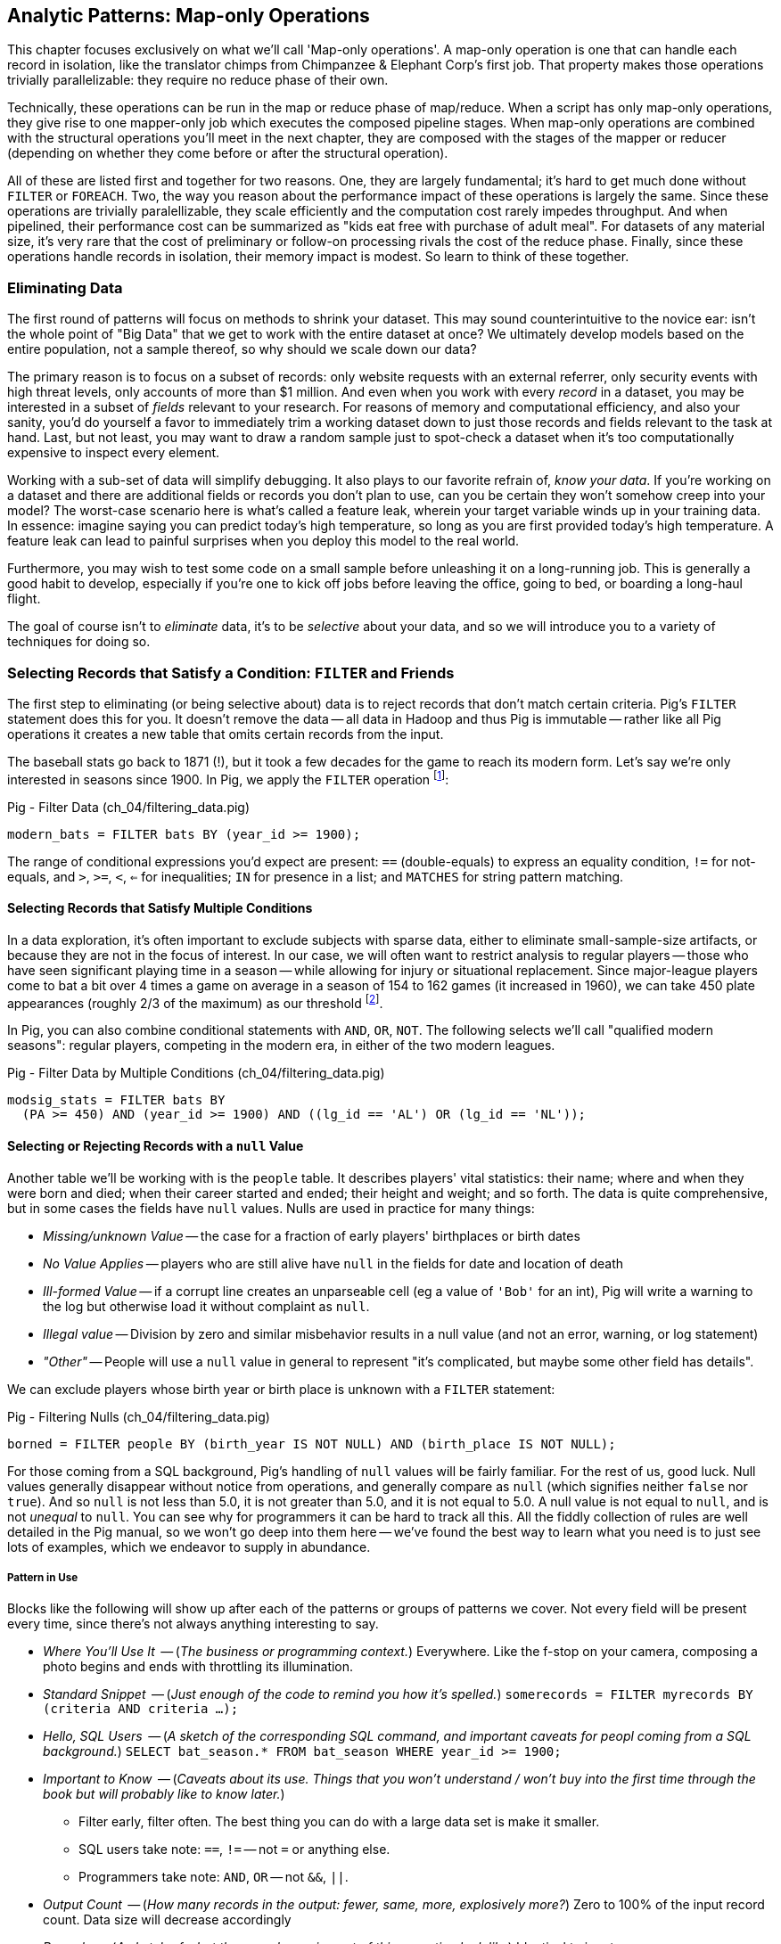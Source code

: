 == Analytic Patterns: Map-only Operations

This chapter focuses exclusively on what we'll call 'Map-only operations'. A map-only operation is one that can handle each record in isolation, like the translator chimps from Chimpanzee & Elephant Corp's first job. That property makes those operations trivially parallelizable: they require no reduce phase of their own. 

Technically, these operations can be run in the map or reduce phase of map/reduce. When a script has only map-only operations, they give rise to one mapper-only job which executes the composed pipeline stages. When map-only operations are combined with the structural operations you'll meet in the next chapter, they are composed with the stages of the mapper or reducer (depending on whether they come before or after the structural operation).

All of these are listed first and together for two reasons. One, they are largely fundamental; it's hard to get much done without `FILTER` or `FOREACH`. Two, the way you reason about the performance impact of these operations is largely the same. Since these operations are trivially paralellizable, they scale efficiently and the computation cost rarely impedes throughput. And when pipelined, their performance cost can be summarized as "kids eat free with purchase of adult meal". For datasets of any material size, it's very rare that the cost of preliminary or follow-on processing rivals the cost of the reduce phase. Finally, since these operations handle records in isolation, their memory impact is modest. So learn to think of these together.

=== Eliminating Data

The first round of patterns will focus on methods to shrink your dataset.  This may sound  counterintuitive to the novice ear: isn't the whole point of "Big Data" that we get to work with the entire dataset at once? We ultimately develop models based on the entire population, not a sample thereof, so why should we scale down our data?

The primary reason is to focus on a subset of records: only website requests with an external referrer, only security events with high threat levels, only accounts of more than $1 million. And even when you work with every _record_ in a dataset, you may be interested in a subset of _fields_ relevant to your research. For reasons of memory and computational efficiency, and also your sanity, you'd do yourself a favor to immediately trim a working dataset down to just those records and fields relevant to the task at hand. Last, but not least, you may want to draw a random sample just to spot-check a dataset when it's too computationally expensive to inspect every element.

Working with a sub-set of data will simplify debugging. It also plays to our favorite refrain of, _know your data_. If you're working on a dataset and there are additional fields or records you don't plan to use, can you be certain they won't somehow creep into your model? The worst-case scenario here is what's called a feature leak, wherein your target variable winds up in your training data. In essence: imagine saying you can predict today's high temperature, so long as you are first provided today's high temperature. A feature leak can lead to painful surprises when you deploy this model to the real world. 

Furthermore, you may wish to test some code on a small sample before unleashing it on a long-running job. This is generally a good habit to develop, especially if you're one to kick off jobs before leaving the office, going to bed, or boarding a long-haul flight.

The goal of course isn't to _eliminate_ data, it's to be _selective_ about your data, and so we will introduce you to a variety of techniques for doing so.

=== Selecting Records that Satisfy a Condition: `FILTER` and Friends

The first step to eliminating (or being selective about) data is to reject records that don't match certain criteria. Pig's `FILTER` statement does this for you. It doesn't remove the data -- all data in Hadoop and thus Pig is immutable -- rather like all Pig operations it creates a new table that omits certain records from the input.

The baseball stats go back to 1871 (!), but it took a few decades for the game to reach its modern form.  Let's say we're only interested in seasons since 1900. In Pig, we apply the `FILTER` operation footnote:[In this and in further scripts, we're going omit the `LOAD`, `STORE` and other boilerplate except to prove a point. See the example code (REF) for fully-working snippets]:

.Pig - Filter Data (ch_04/filtering_data.pig)
------
modern_bats = FILTER bats BY (year_id >= 1900);
------

The range of conditional expressions you'd expect are present: `==` (double-equals) to express an equality condition, `!=` for not-equals, and `>`, `>=`, `<`, `<=` for inequalities; `IN` for presence in a list; and `MATCHES` for string pattern matching.

==== Selecting Records that Satisfy Multiple Conditions

In a data exploration, it's often important to exclude subjects with sparse data, either to eliminate small-sample-size artifacts, or because they are not in the focus of interest. In our case, we will often want to restrict analysis to regular players -- those who have seen significant playing time in a season -- while allowing for injury or situational replacement. Since major-league players come to bat a bit over 4 times a game on average in a season of 154 to 162 games (it increased in 1960), we can take 450 plate appearances (roughly 2/3 of the maximum) as our threshold footnote:[Not coincidentally, that figure of 450 PA is close to the "qualified" season threshold of 3.1 plate appearances per team game that are required for seasonal performance awards].

In Pig, you can also combine conditional statements with  `AND`, `OR`, `NOT`. The following selects we'll call "qualified modern seasons": regular players, competing in the modern era, in either of the two modern leagues.

.Pig - Filter Data by Multiple Conditions (ch_04/filtering_data.pig)
------
modsig_stats = FILTER bats BY
  (PA >= 450) AND (year_id >= 1900) AND ((lg_id == 'AL') OR (lg_id == 'NL'));
------

==== Selecting or Rejecting Records with a `null` Value

Another table we'll be working with is the `people` table. It describes players' vital statistics: their name; where and when they were born and died; when their career started and ended; their height and weight; and so forth. The data is quite comprehensive, but in some cases the fields have `null` values. Nulls are used in practice for many things:

* _Missing/unknown Value_ -- the case for a fraction of early players' birthplaces or birth dates
* _No Value Applies_ -- players who are still alive have `null` in the fields for date and location of death
* _Ill-formed Value_ -- if a corrupt line creates an unparseable cell (eg a value of `'Bob'` for an int), Pig will write a warning to the log but otherwise load it without complaint as `null`.
* _Illegal value_ -- Division by zero and similar misbehavior results in a null value (and not an error, warning, or log statement)
* _"Other"_ -- People will use a `null` value in general to represent "it's complicated, but maybe some other field has details".

We can exclude players whose birth year or birth place is unknown with a `FILTER` statement:

.Pig - Filtering Nulls (ch_04/filtering_data.pig)
------
borned = FILTER people BY (birth_year IS NOT NULL) AND (birth_place IS NOT NULL);
------

For those coming from a SQL background, Pig's handling of `null` values will be fairly familiar. For the rest of us, good luck. Null values generally disappear without notice from operations, and generally compare as `null` (which signifies neither `false` nor `true`). And so `null` is not less than 5.0, it is not greater than 5.0, and it is not equal to 5.0. A null value is not equal to `null`, and is not _unequal_ to `null`. You can see why for programmers it can be hard to track all this. All the fiddly collection of rules are well detailed in the Pig manual, so we won't go deep into them here -- we've found the best way to learn what you need is to just see lots of examples, which we endeavor to supply in abundance.

===== Pattern in Use

Blocks like the following will show up after each of the patterns or groups of patterns we cover. Not every field will be present every time, since there's not always anything interesting to say.

* _Where You'll Use It_  -- (_The business or programming context._) Everywhere. Like the f-stop on your camera, composing a photo begins and ends with throttling its illumination.
* _Standard Snippet_	 -- (_Just enough of the code to remind you how it's spelled._) `somerecords = FILTER myrecords BY (criteria AND criteria ...);`
* _Hello, SQL Users_     -- (_A sketch of the corresponding SQL command, and important caveats for peopl coming from a SQL background._) `SELECT bat_season.* FROM bat_season WHERE year_id >= 1900;`
* _Important to Know_	 -- (_Caveats about its use. Things that you won't understand / won't buy into the first time through the book but will probably like to know later._)
  - Filter early, filter often. The best thing you can do with a large data set is make it smaller.
  - SQL users take note: `==`, `!=` -- not `=` or anything else.
  - Programmers take note: `AND`, `OR` -- not `&&`, `||`.
* _Output Count_	 -- (_How many records in the output: fewer, same, more, explosively more?_) Zero to 100% of the input record count. Data size will decrease accordingly
* _Records_		 -- (_A sketch of what the records coming out of this operation look like_) Identical to input
* _Data Flow_		 -- (_The Hadoop jobs this operation gives rise to. In this chapter, all the lines will look like this one; in the next chapters that will change_) Map-Only: it's composed onto the end of the preceding map or reduce, and if it stands alone becomes a map-only job.
* _Exercises for You_    -- (_A mission to carry forward, if you choose. Don't go looking for an answer section -- we haven't done any of them. In many cases you'll be the first to find the answer._) Play around with `null`s and the conditional operators until you have a good sense of its quirks.
* _See Also_             -- (_Besides the patterns in its section of the book, what other topics might apply if you're considering this one? Sometimes this is another section in the book, sometimes it's a pointer elsewhere_) The Distinct operations, some Set operations, and some Joins are also used to eliminate records according to some criteria. See especially the Semi-Join and Anti-Join (REF), which select or reject matches against a large list of keys.

==== Selecting Records that Match a Regular Expression (`MATCHES`)

A `MATCHES` expression employs regular expression pattern matching against string values. Regular expressions are given as plain `chararray` strings; there's no special syntax, as Python/Ruby/Perl/etc-ists might have hoped. See the sidebar (REF) for important details and references that will help you master this important tool.

This operation uses a regular expression to select players with names similar to either of your authors' names:

.Pig - Filtering via Regular Expressions (ch_04/filtering_data.pig)
------
-- Name is `Russ`, or `Russell`; is `Flip` or anything in the Philip/Phillip/... family. (?i) means be case-insensitive:
namesakes = FILTER people BY (name_first MATCHES '(?i).*(russ|russell|flip|phil+ip).*');
------

It's easy to forget that people's names can contain spaces, dots, dashes, apostrophes; start with lowercase letters or apostrophes, and have accented or other non-latin characters footnote:[A demonstration of the general principle that if you believe an analysis involving people will be simple, you're probably wrong.]. So as a less silly demonstration of `MATCHES`, this snippet extracts all names which do not start with a capital letter or which contain a non-word non-space character:

.Pig - Filtering via Regular Expressions (ch_04/filtering_data.pig)
------
funnychars = FILTER people BY (name_first MATCHES '^([^A-Z]|.*[^\\w\\s]).*');
------

There are many players with non-word, non-space characters, but none whose names are represented as starting with a lowercase character. However, in early drafts of the book this query caught a record with the value "name_first" -- the header rows from a source datafile had contaminated the table. Sanity checks like these are a good idea always, even moreso in Big Data. When you have billions of records, a one-in-a-million exception will appear thousands of times.

.Important Notes about String Matching
******
Regular expressions are incredibly powerful and we urge all readers to acquire basic familiarity. There is no better path to mastery than the http://regexp.info[regexp.info] website, and we've provided a brief cheatsheet at the end of the book (REF). Here are some essential clarifications about Pig in particular:

* Regular expressions in Pig are supplied to the MATCHES operator as plain strings. A single backslash serves the purposes of the string literal and does not appear in the string sent to the regexp engine. To pass along the shorthand `[^\\w\\s]` (non-word non-space characters), we have to use two backslashes.
* Yes, that means matching a literal backslash in the target string is done with four backslashes: `\\\\`!
* Options for matching are supplied within the string. For example, `(?i)` matches without regard to case (as we did above), `(?m)` to do multi-line matches, and so forth -- see the documentation.
* Pig Regular Expressions are implicitly anchored at the beginning and end of the string, the equivalent of adding `^` at the start and `$` at the end. (This mirrors Java but is unlike most other languages.) Use `.*` at both ends, as we did above, to regain the conventional "greedy" behavior. Supplying explicit `^` or `$` when intended is a good habit for readability.
* `MATCHES` is an expression, like `AND` or `==` -- you write `str MATCHES regexp`.  The other regular expression mechanisms you'll meet are functions -- you write `REGEX_EXTRACT(str, regexp, 1)`. You will forget we told you so the moment you finish this book.
* Appearing in the crop of results: Peek-A-Boo Veach, Quincy Trouppe, and Flip Lafferty.
* You're allowed to have the regular expression be a value from the record, though Pig is able to pre-compile a constant (literal) regexp string for a nice speedup.
* Pig doesn't offer an exact equivalent to the SQL `%` expression for simple string matching. The rough equivalents are dot-star (`.*`) for the SQL `%` (zero or more arbitrary characters), dot (`.`) for the SQL `_` (a single character); and square brackets (e.g. `[a-z]`) for a character range, similar to SQL.
* The string equality expression is case sensitive: `'Peek-A-Boo'` does not equal `'peek-a-boo'`  For case-insensitive string matching, use the `EqualsIgnoreCase` function: `EqualsIgnoreCase('Peek-A-Boo', 'peek-a-boo')` is true. This simply invokes Java's `String.equalsIgnoreCase()` method and does not support regular expressions.
******

NOTE: Sadly, the Nobel Prize-winning physicists Gerard 't Hooft, Louis-Victor Pierre Raymond de Broglie, or Tomonaga Shin'ichirō never made the major leagues. Or tried out, as far as we know. But their names are great counter-examples to keep in mind when dealing with names. Prof de Broglie's full name is 38 characters long, has a last name that starts with a lowercase letter, and is non-trivial to segment. "Tomonaga" is a family name, though it comes first. You'll see Prof. Tomonaga's name given variously as "Tomonaga Shin'ichirō", "Sin-Itiro Tomonaga", or "朝永 振一郎", each one of them correct, and the others not, depending on context. Prof. 't Hooft\'s last name starts with an apostrophe, a lower-case-letter, and contains a space. You're well advised to start a little curio shelf in your workshop for counterexample collections such as these, and we'll share some of ours throughout the book.

===== Pattern in Use

* _Where You'll Use It_  -- Wherever you need to select records by a string field. For selecting against small lists. For finding ill-formed records. Matching against a subsection of a composite key -- Can you figure out what `game_id MATCHES '...(19|20).*'` in the `games` table does?
* _Standard Snippet_	 -- `FILTER recs BY (str MATCHES '.*pattern.*')`, sure, but also `FOREACH recs GENERATE (str MATCHES '.*(kitty|cat|meow).*' ? 'cat' : 'notcat') AS catness`.
* _Hello, SQL Users_     -- Similar to but more powerful than the `LIKE` operator. See the sidebar (ref) for a conversion guide.
* _Important to Know_	 --
  - Mostly, that these are incredibly powerful, and even if they seem arcane now they're much easier to learn than it first seems.
  - You're far better off learning one extra thing to do with a regular expression than most of the other string conditional functions Pig offers.
  - ... and enough other Importants to Know that we made a sidebar of them (REF).
* _Records_		 -- You can use this in a filter clause but also anywhere else an expression is permitted, like the preceding  snippet
* _Data Flow_		 -- Map-Only: it's composed onto the end of the preceding map or reduce, and if it stands alone becomes a map-only job.
* _Exercises for You_    -- Follow the http://regexp.info/tutorial.html[regexp.info tutorial], but _only up to the part on Grouping & Capturing_. The rest you are far better off picking up once you find you need it.
* _See Also_             -- The Pig `REGEX_EXTRACT` and http://pig.apache.org/docs/r0.12.0/func.html#replace[`REPLACE`] functions. Java's http://docs.oracle.com/javase/6/docs/api/java/util/regex/Pattern.html#sum[Regular Expression] documentation for details on its pecadilloes (but not for an education about regular expressions).


==== Matching Records against a Fixed List of Lookup Values

If you plan to filter by matching against a small static list of values, Pig offers the handy `IN` expression: true if the value is equal (case-sensitive) to any of the listed values. This selects the stadiums used each year by the current teams in baseball's AL-east division:

.Pig - Filtering Against a List of Values (ch_04/filtering_data.pig)
------
al_east_parks = FILTER park_team_years BY
  team_id IN ('BAL', 'BOS', 'CLE', 'DET', 'ML4', 'NYA', 'TBA', 'TOR', 'WS2');
------

Sometimes a regular expression alternative can be the right choice instead. `bubba MATCHES 'shrimp (kabobs|creole|gumbo|soup|stew|salad|and potatoes|burger|sandwich)' OR bubba MATCHES '(pineapple|lemon|coconut|pepper|pan.fried|deep.fried|stir.fried) shrimp'` is more readable than `bubba IN ('shrimp kabobs', 'shrimp creole', 'shrimp gumbo', ...)`.

When the list grows somewhat larger, an alternative is to read it into a set-membership data structure footnote:[For a dynamic language such as Ruby, it can often be both faster and cleaner to reformat the table into the language itself than to parse a data file. Loading the table is now a one-liner (`require "lookup_table"`), and there's nothing the Ruby interpreter does faster than interpret Ruby.], but ultimately large data sets belong in data files.

The general case is handled bu using a join, as described in the next chapter (REF) under "Selecting Records Having a Match in Another Table (semi-join)". See in particular the specialized merge join and HashMap (replicated) join, which can offer a great speedup if you meet their qualifications. Finally, you may find yourself with an extremely large table but with few elements expected to match. In that case, a Bloom Filter may be appropriate. They're discussed more in the statistics chapter, where use a Bloom Filter to match every phrase in a large document set against a large list of place names, effectively geolocating the documents.

// IMPROVE: Add Case statement

===== Pattern in Use

* _Where You'll Use It_  -- File types or IP addresses to select/reject from web logs. Keys for exemplar records you're tracking through a dataflow. Stock symbols you're researching. Together with "Summarizing Multiple Subsets of a Group Simultaneously" (REF), enumerate members of a cohort (`(state IN ('CA', 'WA', 'OR') ? 1 : 0) AS  is_western, ...`).
* _Standard Snippet_	 -- `foo IN ('this', 'that', 'the_other')`, or any of the other variants given above
* _Hello, SQL Users_     -- This isn't anywhere near as powerful as SQL's `IN` expression. Most importantly, you can't supply another table as the list.
* _Important to Know_	 -- A regular expression alternation is often the right choice instead.
* _Output Count_	 -- As many records as the cardinality of its key, i.e. the number of distinct values. Data size should decrease greatly.
* _Data Flow_		 -- Map-Only: it's composed onto the end of the preceding map or reduce, and if it stands alone becomes a map-only job.

=== Project Only Chosen Columns by Name

While a `FILTER` selects _rows_ based on an expression, Pig's `FOREACH` selects specific _fields_ chosen by name. The fancy word for this simple action is "projection". We'll try to be precise in using _project_ for choosing columns, _select_ for choosing rows by any means, and _filter_ where we specifically mean selecting rows that satisfy a conditional expression.

The tables we're using come with an overwhelming wealth of stats, but we only need a few of them to do fairly sophisticated explorations. The gamelogs table has more than 90 columns; to extract just the teams and the final score, use a FOREACH:

.Pig - Projecting Only Chosen Columns by Name (ch_04/filtering_data.pig)
------
game_scores = FOREACH games GENERATE
  away_team_id, home_team_id, home_runs_ct, away_runs_ct;
------

==== Using a FOREACH to Select, Rename and Reorder fields

You're not limited to simply restricting the number of columns; you can also rename and reorder them in a projection. Each record in the table above has _two_ game outcomes, one for the home team and one for the away team. We can represent the same data in a table listing outcomes purely from each team's perspective:

------
games_a = FOREACH games GENERATE
  year_id, home_team_id AS team,
  home_runs_ct AS runs_for, away_runs_ct AS runs_against, 1 AS is_home:int;

games_b = FOREACH games GENERATE
  away_team_id AS team,     year_id,
  away_runs_ct AS runs_for, home_runs_ct AS runs_against, 0 AS is_home:int;

team_scores = UNION games_a, games_b;

DESCRIBE team_scores;
--   team_scores: {team: chararray,year_id: int,runs_for: int,runs_against: int,is_home: int}
------

The first projection puts the `home_team_id` into the team slot, renaming it `team`; retains the `year_id` field unchanged; and files the home and away scores under `runs_for` and `runs_against`. Lastly, we slot in an indicator field for home games, supplying both the name and type as a matter of form. Next we generate the corresponding table for away games, then stack them together with the `UNION` operation (to which you'll be properly introduced in a few pages). All the tables have the identical schema shown, even though their values come from different columns in the original tables.


===== Pattern in Use

* _Where You'll Use It_  -- Nearly everywhere. If `FILTER` is the f-stop of our camera, this is the zoom lens.
* _Standard Snippet_	 -- `FOREACH recs GENERATE only, some, columns;`
* _Important to Know_	 -- As you can see, we take a lot of care visually aligning subexpressions within the code snippets. That's not because we've tidied up the house for students coming over -- this is what the code we write and the code our teammates expect us to write looks like.
* _Output Count_	 -- Exactly the same as the input.
* _Records_		 -- However you define them to be
* _Data Flow_		 -- Map-Only: it's composed onto the end of the preceding map or reduce, and if it stands alone becomes a map-only job.
* _See Also_             -- "Assembling Literals with Complex Type" (REF)

==== Extracting a Random Sample of Records

Another common operation is to extract a _uniform_ sample -- one where every record has an equivalent chance of being selected.  For example, you could use this to test new code before running it against the entire dataset (and possibly having a long-running job fail due to a large number of mis-handled records).  By calling the `SAMPLE`operator, you ask Pig to pluck out some records at random.

The following Pig code will return a randomly-selected 10% (that is, 1/10 = 0.10) of the records from our baseball dataset:

------
some_seasons_samp = SAMPLE bat_seasons 0.10;
------

The `SAMPLE` operation does so by generating a random number to select records, which means each run of a script that uses `SAMPLE` will yield a different set of records.  Sometimes this is what you want, or in the very least, you don't mind.  In other cases, you may want to draw a uniform sample once, then repeatedly work through those _same_ records.  (Consider our example of spot-checking new code against a dataset: you'd need to run your code against the same sample in order to confirm your changes work as expected.)

Experienced software developers will reach for a "seeding" function -- such as R's `set.seed()` or Python's `random.seed()` --  to make the randomness a little less so.  At the moment, Pig does not have an equivalent function. Even worse, it is not consistent _within the task_ -- if a map task fails on one machine, the retry attempt will generate different data sent to different reducers. This rarely causes problems, but for anyone looking to contribute back to the Pig project, this is a straighforward high-value issue to tackle.

===== Pattern in Use

* _Where You'll Use It_  -- At the start of the exploration, to cut down on data size. In many machine learning algorithms. Don't use it for simulations -- you need to be taking aggressive charge of the sampling algorithm.
* _Important to Know_
  - A consistent sample is a much better practice, though we admit that can be more of a hassle. But records that dance around mean you can't Know Thy Data as you should.
  - The DataFu package has UDFs for sampling with replacement and other advanced features.
* _Output Count_	 -- Determined by the sampling fraction. As a rule of thumb, variances of things are square-root-ish; expect the size of a 10% sample to be in the 7%-13% range.
* _Records_		 -- Identical to the input
* _Data Flow_		 -- Map-Only: it's composed onto the end of the preceding map or reduce, and if it stands alone becomes a map-only job.
* _Exercises for You_    -- Modify Pig's SAMPLE function to accept a seed parameter, and submit that patch back to the open-source project. This is a bit harder to do than it seems: sampling is key to efficient sorting and so the code to sample data is intertwingled with a lot of core functionality.

==== Extracting a Consistent Sample of Records by Key

A good way to stabilize the sample from run to run is to use a 'consistent hash digest'. A hash digest function creates a fixed-length fingerprint of a string whose output is otherwise unpredictable from the input and uniformly distributed -- that is, you can't tell which string the function will produce except by computing the digest, and every string is equally likely. For example, the hash function might give the hexadecimal-string digest `3ce3e909` for 'Chimpanzee' but `07a05f9c` for 'Chimp'. Since all hexadecimal strings have effectively equal likelihood, one-sixteenth of them will start with a zero, and so this filter would reject `Chimpanzee` but select `Chimp`.

Unfortunately, Pig doesn't have a good built-in hash digest function! Do we have to give up all hope? You'll find the answer later in the chapter (REF) footnote:[Spoiler alert: No, you don't have to give up all hope when Pig lacks a built-in function you require.], but for now instead of using a good built-in hash digest function let's use a terrible hash digest function. A bit under 10% of player_ids start with the letter 's', and any coupling between a player's name and performance would be far more subtle than we need to worry about. So the following simple snippet gives a 10% sample of batting seasons whose behavior should reasonably match that of the whole:

------
some_seasons  = FILTER bat_seasons BY (SUBSTRING(player_id, 0, 1) == 's');
------

We called this a terrible hash function, but it does fit the bill. When applied to an arbitrary serial identifier it's not terrible at all -- the Twitter firehose provides a 1% service tier which returns only tweets from users whose numeric ID ends in '00', and a 10% tier with user IDs ending in `0`. We'll return to the subject with a proper hash digest function later on in the chapter, once you're brimming with even more smartitude than you are right now. We'll also have a lot more to say about sampling in the Statistics chapter (REF).

// I don't want to have to explain this, so I'm omitting unless you think I must include: "Make sure you're matching against the end (least significant) digits ... (Explanation why)"


* _Where You'll Use It_  -- At the start of the exploration,
* _Important to Know_
  - If you'll be spending a bunch of time with a data set, using any kind of random sample to prepare your development sample might be a stupid idea. You'll notice that Red Sox players show up a lot of times in our examples -- that's because our development samples are "seasons by Red Sox players" and "seasons from 2000-2010", which lets us make good friends with the data.
* _Output Count_	 -- Determined by the sampling fraction. As a rule of thumb, variances of things are square-root-ish; expect the size of a 10% sample to be in the 7%-13% range.
* _Records_		 -- Identical to the input
* _Data Flow_		 -- Map-Only: it's composed onto the end of the preceding map or reduce, and if it stands alone becomes a map-only job.

==== Sampling Carelessly by Only Loading Some `part-` Files

Sometimes you just want to knock down the data size while developing your script, and don't much care about the exact population. If you find a prior stage has left you with 20 files `part-r-00000` through `part-r-00019`, specifying `part-r-0000[01]` (the first two out of twenty files) as the input to the next stage is a hamfisted but effective way to get a 10% sample. You can cheat even harder by adjusting the parallelism of the preceding stage to get you the file granularity you need. As long as you're mindful that some operations leave the reducer with a biased selection of records, toggling back and forth between say `my_data/part-r-0000[01]` (two files) and `my_data/` (all files in that directory) can really speed up development.

==== Selecting a Fixed Number of Records with `LIMIT`

A much blunter way to create a smaller dataset is to take some fixed number 'K' of records. Pig offers the `LIMIT` operator for this purpose. To select 25 records from our `bat_seasons` data, you would run:

------
some_players = LIMIT player_year_stats 25;
------

This is somewhat similar to running the `head` command in Unix-like operating systems, or using the `LIMIT` clause in a SQL `SELECT` statement.
However, unless you have explicitly imparted some order to the table (probably by sorting it with `ORDER`, which we'll cover later (REF)), Pig gives you _no guarantee over which records it selects_. In the big data regime, where your data is striped across many machines, there's no intrinsic notion of a record order. Changes in the number of mappers or reducers, in the data, or in the cluster may change which records are selected. In practice, you'll find that it takes the first 'K' records of the first-listed file (and so, as opposed to `SAMPLE`, generally gives the same outcome run-to-run), but it's irresponsible to rely on that.

When you have a very large dataset, as long as you really just need any small piece of it, you can apply the previous trick as well and just specify a single input file.  Invoking `LIMIT` on one file will prevent a lot of trivial map tasks from running.

==== Other Data Elimination Patterns

There are two tools we'll meet in the next chapter that can be viewed as data elimination patterns as well. The `DISTINCT` and related operations are used to identify duplicated or unique records. Doing so requires putting each record in context with its possible duplicates -- meaning they are not pure pipeline operations like the others here. Above, we gave you a few special cases of selecting records against a list of values. We'll see the general case -- selecting records having or lacking a match in another table, also known as semi-join and anti-join -- when we meet all the flavors of the `JOIN` operation in the next chapter.

=== Transforming Records

Besides getting rid of old records, the second-most exciting thing to do with a big data set is to rip through them manufacturing new records footnote:[Although you might re-rank things when we show you how to misuse Hadoop to stress-test a webserver with millions of concurrent requests per minute (REF)]. We've been quietly sneaking `FOREACH` into snippets, but it's time to make its proper acquaintance

==== Transform Records Individually using `FOREACH`

The `FOREACH` lets you develop simple transformations based on each record. It's the most versatile Pig operation and the one you'll spend the most time using.

To start with a basic example, this `FOREACH` statement combines the fields giving the city, state and country of birth for each player into the familiar comma-space separated combined form (`Austin, TX, USA`) footnote:[The country field uses some ad-hoc mixture of full name and arbitrary abbreviations.  In practice, we would have converted the country fields to use ISO two-letter abbreviations -- and that's just what we'll do in a later section (REF)].

------
birthplaces = FOREACH people GENERATE
    player_id,
    CONCAT(birth_city, ', ', birth_state, ', ', birth_country) AS birth_loc
    ;
------

The syntax should be largely self-explanatory: this runs through the people table, and outputs a table with two columns, the player ID and our synthesized string. In the output you'll see that when `CONCAT` encounters records with `null` values, it returned `null` as well without an error.

For the benefit of SQL aficionados, here's an equivalent SQL query:

------
SELECT
    player_id,
    CONCAT(birth_city, ', ', birth_state, ', ', birth_country) AS birth_loc
  FROM people;
------

You'll recall we took some care when loading the data to describe the table's schema, and Pig makes it easy to ensure that the data continues to be typed. Run `DESCRIBE birthplaces;` to return the schema:

------
birthplaces: {player_id: chararray,birth_loc: chararray}
------

Since `player_id` carries through unchanged, its name and type convey to the new schema. Pig  figures out that the result of `CONCAT` is a `chararray`, but it's up to us to award it with a new name (`birth_loc`).

A `FOREACH` won't cause a new Hadoop job stage: it's chained onto the end of the preceding operation (and when it's on its own, like this one, there's just a single a mapper-only job). It always produces exactly the same count of output records as input records, although as you've seen it can change the number of columns.

==== A nested `FOREACH` Allows Intermediate Expressions

Earlier we promised you a storyline in the form of an extended exploration of player performance. We've now gathered enough tactical prowess to set out footnote:[We also warned you we'd wander away from it frequently -- the bulk of it sits in the next chapter.].

The stats in the `bat_seasons` table are all "counting stats" -- total numbers of hits, of games, and so forth -- and certainly from the team's perspective the more hits the more better. But for comparing players, the counting stats don't distinguish between the player who eared 70 hits in a mere 200 trips to the plate before a season-ending injury, and the player who squandered 400 of his team's plate appearances getting to a similar total  footnote:[Here's to you, 1970 Rod Carew and 1979 Mario Mendoza]. We should also form "rate stats", normalizing those figures against plate appearances. The following simple metrics do quite a reasonable job of characterizing players' performance:

* 'On-base percentage' (`OBP`) indicates how well the player meets offensive goal #1: get on base, thus becoming a potential run and _not_ consuming a precious out. It is given as the fraction of plate appearances that are successful: (`(H + BB + HBP) / PA`) footnote:[Although known as percentages, OBP and SLG are always given as fractions to 3 decimal places. For OBP, we're also using a slightly modified formula to reduce the number of stats to learn. It gives nearly identical results but you will notice small discrepancies with official figures]. An `OBP` over 0.400 is very good (better than 95% of significant seasons).

* 'Slugging Percentage' (`SLG`) indicates how well the player meets offensive goal #2: advance the runners on base, thus converting potential runs into points towards victory. It is given by the total bases gained in hitting (one for a single, two for a double, etc) divided by the number of at bats: (`TB / AB`, where `TB := (H + h2B + 2*h3B + 3*HR)`). An `SLG` over 0.500 is very good.

* 'On-base-plus-slugging' (`OPS`) combines on-base and slugging percentages to give a simple and useful estimate of overall offensive contribution. It's found by simply adding the figures: (`OBP + SLG`). Anything above 0.900 is very good.

Doing this with the simple form of `FOREACH` we've been using would be annoying and hard to read -- for one thing, the expressions for OBP and SLG would have to be repeated in the expression for OPS, since the full statement is evaluated together. Pig provides a fancier form of `FOREACH` (a 'nested' `FOREACH`) that allows intermediate expressions:

------
bat_seasons = FILTER bat_seasons BY PA > 0 AND AB > 0;
core_stats  = FOREACH bat_seasons {
  TB   = h1B + 2*h2B + 3*h3B + 4*HR;
  OBP  = 1.0f*(H + BB + HBP) / PA;
  SLG  = 1.0f*TB / AB;
  OPS  = SLG + OBP;
  GENERATE
    player_id, name_first, name_last,   --  $0- $2
    year_id,   team_id,   lg_id,        --  $3- $5
    age,  G,   PA,  AB,   HBP, SH,  BB, --  $6-$12
    H,    h1B, h2B, h3B,  HR,  R,  RBI, -- $13-$19
    SLG, OBP, OPS;                      -- $20-$22
};
------

This alternative `{` curly braces form of `FOREACH` lets you describe its transformations in smaller pieces, rather than smushing everything into the single `GENERATE` clause. New identifiers within the curly braces (such as `player`) only have meaning within those braces, but they do inform the schema.

You'll notice that we multiplied by `1.0` while calculating `OBP` and `SLG`. If all the operands were integers, Pig would use integer arithmetic; instead of fractions between 0 and 1, the result would always be integer 0. Multiplying by the floating-point value 1.0 forces Pig to use floating-point math, preserving the fraction. Using a typecast -- `SLG = (float)TB / AB` -- as described below is arguably more efficient but inarguably uglier. The above is what we'd write in practice.

By the way, the filter above is sneakily doing two things. It obviously eliminates records where `PA` is equal to zero, but it also eliminates records where `PA` is `null`. (See the section "Selecting or Rejecting Records with `null` Values" (REF) above for details.)

// TODO-reviewer: In practice what I would write is what is above, using `1.0f` to get a float value. I want to talk about the integer arithmetic but not have to call this nitty little detail out; it's clarified three paragraphs later. Do we (a) write `1.0f` and sneak it by, describing it below (the way it is now); (b) write `1.0` and then fix it up below, or (c) write `1.0f` and call it out?

In addition to applying arithmetic expressions and functions, there are a set of _operations_ (`ORDER`, `DISTINCT`, `FOREACH`, `FILTER`, `LIMIT`) you can apply to bags within a nested FOREACH. We'll wait until the section on grouping operations to introduce their nested-foreach ("inner bag") forms.

==== Formatting a String According to a Template

The `SPRINTF` function is a great tool for assembling a string for humans to look at. It uses the printf-style templating convention common to C and many other languages to assemble strings with consistent padding and spacing. It's best learned by seeing it in action:

------
formatted = FOREACH bat_seasons GENERATE
  SPRINTF('%4d\t%-9s %-19s\tOBP %5.3f / %-3s %-3s\t%4$012.3e',
    year_id,  player_id,
    CONCAT(name_first, ' ', name_last),
    1.0f*(H + BB + HBP) / PA,
    (year_id >= 1900 ? '.'   : 'pre'),
    (PA >= 450       ? 'sig' : '.')
  ) AS OBP_summary:chararray;
------

So you can follow along, here are some scattered lines from the results:

------
1954    aaronha01 Hank Aaron            OBP 0.318 / .   sig     0003.183e-01
1897    ansonca01 Cap Anson             OBP 0.372 / pre sig     0003.722e-01
1970    carewro01 Rod Carew             OBP 0.407 / .   .       0004.069e-01
1987    gwynnto01 Tony Gwynn            OBP 0.446 / .   sig     0004.456e-01
2007    pedrodu01 Dustin Pedroia        OBP 0.377 / .   sig     0003.769e-01
1995    vanlawi01 William Van Landingham        OBP 0.149 / .   .       0001.489e-01
1941    willite01 Ted Williams          OBP 0.553 / .   sig     0005.528e-01
------

The parts of the template are as follows:

* `%4d`: render an integer, right-aligned, in a four character slot. All the `year_id` values have exactly four characters, but if Pliny the Elder's rookie season from 43 AD showed up in our dataset, it would be padded with two spaces: `  43`. Writing `%04d` (i.e. with a zero after the percent) causes zero-padding: `0043`.
* `\\t` (backslash-t): renders a literal tab character. This is done by Pig, not in the `SPRINTF` function.
* `%-9s`: a nine-character string. Like the next field, it ...
* `%-20s`: has a minus sign, making it left-aligned. You usually want this for strings.
  - We prepared the name with a separate `CONCAT` statement and gave it a single string slot in the template, rather than using say `%-8s %-11s`. In our formulation, the first and last name are separated by only one space and share the same 20-character slot. Try modifying the script to see what happens with the alternative.
  - Any value shorter than its slot width is padded to fit, either with spaces (as seen here) or with zeros (as seen in the last field. A value longer than the slot width is not truncated -- it is printed at full length, shifting everything after it on the line out of place. When we chose the 19-character width, we didn't count on William Van Landingham's corpulent cognomen contravening character caps, correspondingly corrupting columnar comparisons. Still, that only messes up Mr. Van Landingham's line -- subsequent lines are unaffected.
* `OBP`: Any literal text you care to enter just carries through. In case you're wondering, you can render a literal percent sign by writing `%%`.
* `%5.3f`: for floating point numbers, you supply two widths. The first is the width of the full slot, including the sign, the integer part, the decimal point, and the fractional part. The second number gives the width of the fractional part. A lot of scripts that use arithmetic to format a number to three decimal places (as in the prior section) should be using `SPRINTF` instead.
* `%-3s %-3s`: strings indicating whether the season is pre-modern (\<\= 1900) and whether it is significant (>= 450 PA). We could have used true/false, but doing it as we did here -- one value tiny, the other with visual weight -- makes it much easier to scan the data.
  - By inserting the `/` delimiter and using different phrases for each indicator, it's easy to grep for matching lines later -- `grep -e '/.*sig'` -- without picking up lines having `'sig'` in the player id.
* `%4$09.3e`: Two things to see here:
  - Each of the preceding has pulled its value from the next argument in sequence. Here, the `4$` part of the specifier uses the value of the fourth non-template argument (the OBP) instead.
  - The remaining `012.3e` part of the specifier says to use scienfific notation, with three decimal places and twelve total characters. Since the strings don't reach full width, their decimal parts are padded with zeroes. When you're calculating the width of a scientific notation field, don't forget to include the _two_ sign characters: one for the number and one for the exponent

We won't go any further into the details, as the `SPRINTF` function is well documented (REF) and examples of printf-style templating abound on the web. But this is a useful and versatile tool, and if you're able to mimic the elements used above you understand its essentials.

==== Assembling Literals with  Complex Types

Another reason you may need the nested form of `FOREACH` is to assemble a complex literal. If we wanted to draw key events in a player's history -- birth, death, start and end of career -- on a timeline, or wanted to place the location of their birth and death on a map, it would make sense to prepare generic baskets of events and location records. We will solve this problem in a few different ways to demonstrate assembling complex types from simple fields.

===== Parsing a Date

.Assembling Complex Types
------
date_converted = FOREACH people {
  beg_dt   = ToDate(CONCAT(beg_date, 'T00:00:00.000Z'));
  end_dt   = ToDate(end_date, 'yyyy-MM-dd', '+0000');
  birth_dt = ToDate(SPRINTF('%s-%s-%sT00:00:00Z', birth_year, Coalesce(birth_month,1), Coalesce(birth_day,1)));
  death_dt = ToDate(SPRINTF('%s-%s-%sT00:00:00Z', death_year, Coalesce(death_month,1), Coalesce(death_day,1)));

  GENERATE player_id, birth_dt, death_dt, beg_dt, end_dt, name_first, name_last;
};
------

One oddity of the people table's structure as it arrived to us is that the birth/death dates are given with separate fields, while the beginning/end of career dates are given as ISO date strings. We left that alone because this kind of inconsistency is the reality of data sets in practice -- in fact, this is about as mild a case as you'll find. So one thing we'll have to do is pick a uniform date representation and go forward with it.

You may have heard the saying "The two hardest things in Computer Science are cache coherency and naming things". Our nominations for the two most horrible things in Computer Science are time zones and character encoding footnote:[Many people add "...and off-by-one errors" to the hardest-things list. If we are allowed to re-use the same joke, the two most horrible things in Computer Science are #1 Time Zones, #2 Character Enco, #2 Threads.ding.] Elsewhere you'll hear ". Our rule for Time Zones is "put it in UTC _immediately_ and never speak of it again footnote:[You can guess our rule for character encoding: "put it in UTF-8 _immediately_ and never speak of it again]. A final step in rendering data for an end-user interface may convert to local time, but at no point in data analysis should you tolerate anything but UTC. We're only working with dates right here, but we'll repeat that rule every chance we have in the book.

There are two and a half defensible ways to represent a date or time:

* As an **https://en.wikipedia.org/wiki/ISO_8601[ISO 8601 Date/Time] string in the UTC time zone**. It sounds scary when we say "ISO 8601", but it's self-explanatory and you see all over the place: `'2007-08-09T10:11:12Z'` is an example of a time, and `'2007-08-09'` is an example of a date. It's compact enough to not worry about, there's little chance of it arriving in that format by accident, everything everywhere can parse it, and you can do ad-hoc manipulation of it using string functions (eg `(int)SUBSTRING(end_date,0,4)` to extract a year). Use this format only if you are representing instants that come after the 1700s, only need seconds-level precision, and where human readability is more important than compactness (which we encourage).
* As an **integer number of epoch milliseconds in the UTC time zone**, which is to say as the number of elapsed milliseconds since midnight January 1st, 1970 UTC. (You may see this referred to as 'UNIX time'.) It allows you to easily calculate durations, and is nearly universal as well. Its value fits nicely in an unsigned 64-bit `long`. We believe using fractional epoch time -- e.g. 1186654272892.657 to mean 657 microseconds into the given second -- is carrying the joke too far. If you care about micro- or nano-seconds, then you need to care about floating point error, and the leading part of the number consumes too much of your precision. Use this format only if you are representing instants that come after the start of the epoch; only need millisecond precision; and don't care about leap seconds.
* A **domain representation chosen judiciously by an expert**. If neither of the above two representations will work for you then sorry: you need to get serious. Astronomers and anyone else working at century scale will likely use some form of https://en.wikipedia.org/wiki/Julian_date[Julian Date]; those working at nanosecond scale should look at https://en.wikipedia.org/wiki/International_Atomic_Time[TAI]; there are dozens of others. You'll probably have to learn things about leap seconds or sidereal times or the fluid space-time discontinuum that is the map of Time Zones, and you will wish you didn't have to. We're not going to deal with this category as it's far, far beyond the scope of the book.

In general we will leave times in their primitive data type (`long` for epoch milliseconds, `chararray` for ISO strings) until we need them to be proper `datetime` data structures. The lines above show a couple ways to create `datetime` values; here's the fuller catalog.

Epoch milliseconds are easily converted by calling `ToDate(my_epoch_millis)`. For an ISO format string with date, time and time zone, pass it as a single `chararray` string argument: `ToDate(beg_date)`. If its lacks the time-of-day or time zone part, you must fill it out first: `ToDate(CONCAT(beg_date, 'T00:00:00.000Z'))`. If the string has a non-standard format, supply two additional arguments: a template according to Java's http://docs.oracle.com/javase/6/docs/api/java/text/SimpleDateFormat.html[SimpleDateFormat], and unless the input has a timezone, the UTC time zone string '+0000'. For example, `ToDate(end_date, 'yyyy-MM-dd', '+0000')` demonstrates anoter way to parse an ISO date string: viable, but more expensive than the one-arg version.

For composite year-month-day-etc fields, create an ISO-formatted string and pass it to `ToDate`. Here's the snippet we used, in slow motion this time:

------
ToDate(
  SPRINTF('%s-%s-%sT00:00:00Z',		     -- ISO format template
    birth_year,				     -- if year is NULL, value will be null
    (birth_month IS NULL ? 1 : birth_month), -- but coerce null month or day to 1
    (birth_day IS NULL ? 1 : birth_day)
  ));
------

NOTE: Apart from subtracting one epoch milliseconds from another to get a duration in milliseconds, you must _never do any date/time manipulation except through a best-in-class date library_. You can't calculate the difference of one year by adding one to the year field (which brought down Microsoft's http://azure.microsoft.com/blog/2012/03/09/summary-of-windows-azure-service-disruption-on-feb-29th-2012/[cloud storage product] on the leap day of February 29th, 2012), and you can't assume that the time difference from one minute to the next is 60 seconds (which http://blog.cloudera.com/blog/2012/07/watching-the-clock-clouderas-response-to-leap-second-troubles/[brought down HBase servers worldwide] when the leap second of `2012-06-30T23:59:60Z` -- note the `:60` -- occurred). This is no joke -- companies go out of business because of mistakes like these.

===== Assembling a Bag

.Assembling Complex Types
------
graphable = FOREACH people {
  birth_month = Coalesce(birth_month, 1); birth_day = Coalesce(birth_day, 1);
  death_month = Coalesce(death_month, 1); death_day = Coalesce(death_day, 1);
  beg_dt   = ToDate(beg_date);
  end_dt   = ToDate('yyyy-MM-dd', end_date);
  birth_dt = ToDate(SPRINTF('%s-%s-%s', birth_year, birth_month, birth_day));
  death_dt = ToDate(SPRINTF('%s-%s-%s', death_year, death_month, death_day));
  --
  occasions = {
      ('birth', birth_year, birth_month, birth_day),
      ('death', death_year, death_month, death_day),
      ('debut', (int)SUBSTRING(beg_date,0,4), (int)SUBSTRING(beg_date,5,7), (int)SUBSTRING(beg_date,8,10)),
      ('lastg', (int)SUBSTRING(end_date,0,4), (int)SUBSTRING(end_date,5,7), (int)SUBSTRING(end_date,8,10))
    };
  --
  places = (
    (birth_dt, birth_city, birth_state, birth_country),
    (birth_dt, death_city, death_state, death_country),
    (beg_dt,   null,       null,        null),
    (end_dt));

  GENERATE
    player_id,
    occasions AS occasions:bag{t:(occasion:chararray, year:int, month:int, day:int)},
    places    AS places:tuple( birth:tuple(city, state, country),
                               death:tuple(city, state, country) )
    ;
};
------


The `occasions` intermediate alias is a bag of event tuples holding a chararray and three ints. Bags are disordered (unless you have transiently applied an explicit sorted), and so we've prefixed each event with a slug naming the occasion.

You can do this inline (non-nested `FOREACH`) but we wouldn't. If you find yourself with the error `Error during parsing. Encountered " "as" "AS "" at line X`, just pay for the ext

===== Assembing a Tuple

* how tupple is made

==== Specifying Schema for Complex Types

TODO: clean up

* how bag is made

* We may not have needed to write out the types -- it's likely that
  `occasions:bag{t:(occasion, year, month, day)}` would suffice. But this is another scenario where if you ask the question "Hey, do I need to specify the types or will Pig figure it out?" you've answered the question: yes, state them explicitly. The important point isn't whether Pig will figure it out, it's whether stupider-you at 3 am will figure it out.

* how tupple is made

==== Manipulating the Type of a Field

We used `CONCAT` to combine players' city, state and country of birth into a combined field without drama. But if we tried to do the same for their date of birth by writing `CONCAT(birth_year, '-', birth_month, '-', birth_day)`, Pig would throw an error: `Could not infer the matching function for org.apache.pig.builtin.CONCAT...`. You see, `CONCAT` understandably wants to consume and deliver strings, and so isn't in the business of guessing at and fixing up types. What we need to do is coerce the `int` values -- eg, `1961`, a 32-bit integer -- into `chararray` values -- eg `'1961'`, a string of four characters. You do so using C-style typecast expression: `(chararray)birth_year`. Here it is in action:

------
birthplaces = FOREACH people GENERATE
    player_id,
    CONCAT((chararray)birth_year, '-', (chararray)birth_month, '-', (chararray)birth_day) AS birth_date
  ;
------

In other cases you don't need to manipulate the type going in to a function, you need to manipulate the type going out of your `FOREACH`. Here are several takes on a `FOREACH` statement to find the slugging average:

------
obp_1 = FOREACH bat_seasons {
  OBP = 1.0f * (H + BB + HBP) / PA; -- constant is a float
  GENERATE OBP;                     -- making OBP a float
};
-- obp_1: {OBP: float}

obp_2 = FOREACH bat_seasons {
  OBP = 1.0 * (H + BB + HBP) / PA;  -- constant is a double
  GENERATE OBP;                     -- making OBP a double
};
-- obp_2: {OBP: double}

obp_3 = FOREACH bat_seasons {
  OBP = (float)(H + BB + HBP) / PA; -- typecast forces floating-point arithmetic
  GENERATE OBP AS OBP;              -- making OBP a float
};
-- obp_3: {OBP: float}

obp_4 = FOREACH bat_seasons {
  OBP = 1.0 * (H + BB + HBP) / PA;  -- constant is a double
  GENERATE OBP AS OBP:float;        -- but OBP is explicitly a float
};
-- obp_4: {OBP: float}

broken = FOREACH bat_seasons {
  OBP = (H + BB + HBP) / PA;        -- all int operands means integer math and zero as result
  GENERATE OBP AS OBP:float;        -- even though OBP is explicitly a float
};
-- broken: {OBP: float}
------

The first stanza matches what was above. We wrote the literal value as `1.0f` -- which signifies the `float` value 1.0 -- thus giving OBP the implicit type `float` as well. In the second stanza, we instead wrote the literal value as `1.0` -- type `double` -- giving OBP the implicit type double as well. The third stanza takes a different tack: it forces floating-point math by typecasting the result as a `float`, thus also implying type `float` for the generated value footnote:[As you can see, for most of the stanzas Pig picked up the name of the intermediate expression (OBP) as the name of that field in the schema. Weirdly, the typecast in the third stanza makes the current version of Pig lose track of the name, so we chose to provide it explicitly].

In the fourth stanza, the constant was given as a double. However, this time the `AS` clause specifies not just a name but an explicit type, and that takes precedence footnote:[Is the intermediate result calculated using double-precision math, because it starts with a `double`, and then converted to `float`? Or is it calculated with single-precision math, because the result is a `float`? We don't know, and even if we did we wouldn't tell you. Don't resolve language edge cases by consulting the manual, resolve them by using lots of parentheses and typecasts and explicitness. If you learn fiddly rules like that -- operator precedence is another case in point -- there's a danger you might actually rely on them. Remember, you write code for humans to read and only incidentally for robots to run.]. The fifth stanza exists just to re-prove the point that if you care about the types Pig will use, say something. Although the output type is a float, the intermediate expression is calculated with integer math and so all the answers are zero. Even if that worked, you'd be a chump to rely on it: use any of the preceding four stanzas instead.

==== Ints and Floats and Rounding, Oh My!

Another occasion for type conversion comes when you are trying to round or truncate a fractional number. The first four fields of the following statement turn the full-precision result of calculating OBP (`0.31827113`) into a result with three fractional digits (`0.318`), as OBP is usually represented.

------
rounded = FOREACH bat_seasons GENERATE
  (ROUND(1000.0f*(H + BB + HBP) / PA)) / 1000.0f AS round_and_typecast,
  ((int)(1000.0f*(H + BB + HBP) / PA)) / 1000.0f AS typecast_only,
  (FLOOR(1000.0f*(H + BB + HBP) / PA)) / 1000    AS floor_and_typecast,
  ROUND_TO( 1.0f*(H + BB + HBP) / PA, 3)         AS what_we_would_use,
  SPRINTF('%5.3f', 1.0f*(H + BB + HBP) / PA)     AS but_if_you_want_a_string_just_say_so,
  1.0f*(H + BB + HBP) / PA                       AS full_value
  ;
------

The `round_and_typecast` field shows a fairly common (and mildly flawed) method for chunking or partially rounding values: scale-truncate-rescale. Multiplying `0.31827113` by `1000.0f` gives a float result `318.27113`; rounding it gets an integer value `318`; rescaling by `1000.0f` gives a final result of `0.318f`, a `float`. The second version works mostly the same way, but has no redeeming merits. Use a typecast expression when you want to typecast, not for its side effects. This muddy formulation leads off with a story about casting things to type `int`, but only a careful ticking off of parentheses shows that we swoop in at the end and implicitly cast to float.
If you want to truncate the fractional part, say so by using the function for truncating the fractional part, as the third formulation does. The `FLOOR` method uses machine numeric functions to generate the value. This is likely more efficient, and it is certainly more correct.

Floating-point arithmetic, like unicode normalization and anything cryptography, has far more complexity than anyone who wants to get things done can grasp. At some point, take time to become aware of the  http://docs.oracle.com/javase/7/docs/api/java/lang/Math.html#method_summary[built-in math functions] that are available footnote:[either as Pig built-ins, or through the Piggybank UDF library]. You don't have to learn them, just stick the fact of their existence in the back of your head. If the folks at the IEEE have decided every computer on the planet should set aside silicon for a function to find the log of 1 plus 'x' (`log1p`), or a function to find the remainder when dividing two numbers (`IEEEremainder`), you can bet there's a really good reason why your stupid way of doing it is some mixture of incorrect, inaccurate, or fragile.

That is why the formulation we would actually use to find a rounded number is the fourth one. It says what we mean ("round this number to three decimal places") and it draws on Java library functions built for just this purpose. The error between the `ROUND` formulation and the `ROUND_TO` formulation is almost certainly miniscule. But multiply "miniscule" by a billion records and you won't like what comes out.

==== Calling a User-Defined Function (UDF) from an External Package

In the section on "Extracting a Consistent Sample of Records by Key",

You can extend Pig's functionality with 'User-Defined Functions' (UDFs) written in Java, Python, Ruby, Javascript and others. These have first-class functionality -- almost all of Pig's native functions are actually Java UDFs that just happen to live in a builtin namespace. We'll describe how to author a UDF in a later chapter (REF), but this is a good time to learn how to call one.

The DataFu package is an collection of Pig extensions open-sourced by LinkedIn, and in our opinion everyone who uses Pig should install it. It provides the most important flavors of hash digest and checksum you need in practice, and explains how to choose the right one. For consistent hashing purposes, the right choice is the "Mumur 3" function footnote:[Those familiar with the MD5 or SHA hashes might have expected we'd use one of them. Those would work as well, but Murmur3 is faster and has superior statistical properties; for more, see the DataFu documentation. Oh and if you're not familiar with any of the stuff we just said: don't worry about it, just know that `'murmur3-32'` is what you should type in.], and since we don't need many bytes we'll use the 32-bit flavor.

You must do two things to enable use of a UDF. First, so that pig can load the UDF's code, call the `REGISTER` command with the path to the UDF's `.jar` file. You only need to `REGISTER` a jar once, even if you'll use more than one of its UDFs.

Second, use the `DEFINE` command to construct it. `DEFINE` takes two arguments, separated by spaces: the short name you will use to invoke the command, and the fully-qualified package name of its class (eg `datafu.pig.hash.Hasher`). Some UDFs, including the one we're using, accept or require constructor arguments (always strings). These are passed function-call style, as shown below. There's nothing wrong with `DEFINE`-ing a UDF multiple times with different constructor arguments -- for example, adding a line `DEFINE DigestMD5  datafu.pig.hash.Hasher('md5');` would create a hash function that used the MD5 (REF) algorithm.

------
-- Please substitute the right path (and for citizens of the future, the right version number)
REGISTER       '/path/to/data_science_fun_pack/pig/datafu/datafu-pig/build/libs/datafu-pig-1.2.1.jar';
-- Murmur3, 32 bit version: a fast statistically smooth hash digest function
DEFINE Digest  datafu.pig.hash.Hasher('murmur3-32');

-- Prepend a hash of the player_id
keyed_seasons = FOREACH bat_seasons GENERATE Digest(player_id) AS keep_hash, *;

some_seasons  = FOREACH (
    FILTER keyed_seasons BY (SUBSTRING(keep_hash, 0, 1) == '0')
  ) GENERATE $0..;
------

There are three ways to accomplish this.

One is to use the `REGISTER` keyword, demonstrated below. This is by far the simplest option, but our least favorite. Every source file becomes contaminated by a line that is machine-dependent and may break when packages are updated.

===== Enabling UDFs using Java Properties

Lastly, you can set the `pig.additional.jars` and `udf.import.list` java properties. For packages that you want to regard as being effectively built-in, this is our favorite method -- but the hardest to figure out. We can't go into the details (see the Pig documentation, there are many) but we can show you how to match what we used above:

.Using Pig Properties to Enable UDFs
------
# Remove backslashes and spaces: these must sit on the same line
pig.additional.jars=\
  /path/to/data_science_fun_pack/pig/datafu/datafu-pig/build/libs/datafu-pig-1.2.1.jar:\
  /path/to/data_science_fun_pack/pig/pig/contrib/piggybank/java/piggybank.jar:\
  /path/to/data_science_fun_pack/pig/pigsy/target/pigsy-2.1.0.jar

# Remove backslashes and spaces: these also must sit on the same line
udf.import.list=\
  datafu.pig.bags:datafu.pig.hash:datafu.pig.stats:datafu.pig.sets:datafu.pig.util:\
  org.apache.pig.piggybank.evaluation:pigsy.text
------

=== Operations that Break One Table Into Many

==== Directing Data Conditionally into Multiple Data Flows (`SPLIT`)

The careers table gives the number of times each player was elected to the All-Star game (indicating extraordinary performance during a season) and whether they were elected to the Hall of Fame (indicating a truly exceptional career).

===== Demonstration in Pig

Separating those records into different data flows isn't straightforward in map/reduce, but it's very natural using Pig's `SPLIT` operation.

----
SPLIT bat_career
  INTO hof     IF hofYear > 0, -- the '> 0' eliminates both NULLs and 0s
  INTO allstar IF G_allstar > 0,
  INTO neither OTHERWISE
  ;
STORE hof     INTO '/data/out/baseball/hof_careers';
STORE allstar INTO '/data/out/baseball/allstar_careers';
STORE neither INTO '/data/out/baseball/neither_careers';
----

The `SPLIT` operator does not short-circuit: every record is tested against every condition, and so a player who is both a hall-of-famer and an allstar will be written into both files.

The most natural use of the SPLIT operator is when you really do require divergent processing flows. In the next chapter, you'll use a JOIN LEFT OUTER to geolocate (derive longitude and latitude from place name) records. That method is susceptible to missing matches, and so in practice a next step might be to apply a fancier but more costly geolocation tool. This is a strategy that arises often in advanced machine learning applications: run a first pass with a cheap algorithm that can estimate its error rate; isolate the low-confidence results for harder processing; then reunite the whole dataset.

The syntax of the SPLIT command does not have an equals sign to the left of it; the new table aliases are created in its body.

------
SPLIT players_geoloced_some INTO
  players_non_geoloced_us IF ((IsNull(lng) OR IsNull(lat)) AND (country_id == "US")),
  players_non_geoloced_fo IF ((IsNull(lng) OR IsNull(lat)),
  players_geoloced_a OTHERWISE;

-- ... Pretend we're applying a more costly / higher quality geolocation tool, rather than just sending all unmatched records to Disneyland...
players_geoloced_b = FOREACH players_non_geoloced_us GENERATE
  player_id..country_id,
  FLATTEN((Disney,land)) as (lng, lat);
-- ... And again, pretend we are not just sending all non-us to the Eiffel Tower.
players_geoloced_c = FOREACH players_non_geoloced_us GENERATE
  player_id..country_id,
  FLATTEN((Eiffel,tower)) as (lng, lat);

Players_geoloced = UNION alloftheabove;
------

=== Operations that Treat the Union of Several Tables as One

The counterpart to splitting a table into pieces is to treat many pieces as a single table. This really only makes sense when all those pieces have the same schema, so that's the only case we'll handle here.

// ==== Load Multiple Files as One Table
// 
// The easiest way to unify several tables is to simply load them as one. Hadoop will expand a comma-separated list of paths into multiple paths, and perform simple 'glob-style' filename expansion. This snippet will load all the teams whose team_id starts with a "B" or ends with an "N":
// 
// ===== Demonstration in Pig
// 
// ----
// b_and_n_teams = LOAD '/data/out/baseball/seasons_by_team/B*,/data/out/baseball/seasons_by_team/*N' AS (...);
// ----
// 
// ===== Demonstration in map/reduce
// 
// ----
// (show commandline for multiple files)
// ----

==== Treat Several Pig Relation Tables as a Single Table (Stacking Rowsets)

In Pig, you can rejoin several pipelines using the `UNION` operation. The tables we've been using so far cover only batting stats; there are another set of tables covering stats for pitchers, and in rare cases a player may only appear in one or the other. To find the name and id of all players that appear in either table, we can project the fields we want (earning a uniform schema) and then unify the two streams:

.Union Treats Several Tables as a Single Table
------
bat_career = LOAD '/data/rawd/baseball/sports/bat_career AS (...);
pit_career = LOAD '/data/rawd/baseball/sports/pit_career AS (...);
bat_names = FOREACH bat_career GENERATE player_id, nameFirst, nameLast;
pit_names = FOREACH pit_career GENERATE player_id, nameFirst, nameLast;
names_in_both = UNION bat_names, pit_names;
player_names = DISTINCT names_in_both;
------

Note that this is not a Join (which requires a reduce, and changes the schema
of the records) -- this is more like stacking one table atop another, making
no changes to the records (schema or otherwise) and does not require a
reduce.

A common use of the UNION statement comes in 'symmetrizing' a relationship. For example, each line in the games table describes in a sense two game outcomes: one for the home team and one for the away team. We might reasonably want to prepare another table that listed game _outcomes_: game_id, team, opponent, team's home/away position, team's score, opponent's score. The game between BAL playing at BOS on XXX (final score BOS Y, BAL Z) would get two lines: `GAMEIDXXX BOS BAL 1 Y Z` and `GAMEID BAL BOS 0 Z Y`.

// TODO: This is the same snippet used at the top. Good or bad?

------
games_a = FOREACH games GENERATE
  year_id, home_team_id AS team,
  home_runs_ct AS runs_for, away_runs_ct AS runs_against, 1 AS is_home:int;

games_b = FOREACH games GENERATE
  away_team_id AS team,     year_id,
  away_runs_ct AS runs_for, home_runs_ct AS runs_against, 0 AS is_home:int;

team_scores = UNION games_a, games_b;

DESCRIBE team_scores;
--   team_scores: {team: chararray,year_id: int,runs_for: int,runs_against: int,is_home: int}
------

The `UNION` operation does not remove duplicate rows as a set-wise union would. It simply tacks one table onto the end of the other, and so the last line eliminates those duplicates -- more on `DISTINCT` in the next chapter (REF). The `UNION` operation also does not provide any guarantees on ordering of rows. Some SQL users may fall into the trap of doing a UNION-then-GROUP to combine multiple tables. This is terrible in several ways, and you should instead use the COGROUP operation -- see the Won-Loss Record example in the next chapter (REF).

NOTE: The UNION operator is easy to over-use. For one example, in the next chapter we'll extend the first part of this code to prepare win-loss statistics by team. A plausible first guess would be to follow the UNION statement above with a GROUP statement, but a much better approach would use a COGROUP instead (both operators are explained in the next chapter). The UNION statement is mostly harmless but fairly rare in use; give it a second look any time you find yourself writing it in to a script.

=== Outro

The operations in this chapter (except where noted) do not require a reduce on their own, which makes them very efficient. The really interesting applications, however, come when we put data into context, which is the subject of the next chapter.
